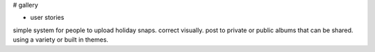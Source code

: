 # gallery

- user stories

simple system for people to upload holiday snaps.
correct visually.
post to private or public albums that can be shared.
using a variety or built in themes.
